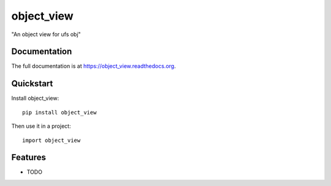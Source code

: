 =============================
object_view
=============================

.. image:: https://badge.fury.io/py/object_view.png
    :target: https://badge.fury.io/py/object_view

.. image:: https://travis-ci.org/weijia/object_view.png?branch=master
    :target: https://travis-ci.org/weijia/object_view

.. image:: https://coveralls.io/repos/weijia/object_view/badge.png?branch=master
    :target: https://coveralls.io/r/weijia/object_view?branch=master

"An object view for ufs obj"

Documentation
-------------

The full documentation is at https://object_view.readthedocs.org.

Quickstart
----------

Install object_view::

    pip install object_view

Then use it in a project::

    import object_view

Features
--------

* TODO